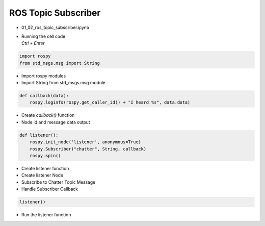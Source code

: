 ====================
ROS Topic Subscriber
====================

-   01_02_ros_topic_subscriber.ipynb
-   | Running the cell code
    | `Ctrl + Enter`

.. thumbnail:: /_images/content_control/comm2.webp

.. code-block:: python

    import rospy
    from std_msgs.msg import String

-   Import rospy modules
-   Import String from std_msgs.msg module

.. code-block:: python

    def callback(data):
        rospy.loginfo(rospy.get_caller_id() + "I heard %s", data.data)

-   Create `callback()` function
-   Node id and message data output

.. code-block:: python

    def listener():
        rospy.init_node('listener', anonymous=True)
        rospy.Subscriber("chatter", String, callback)
        rospy.spin()

-   Create listener function
-   Create listener Node
-   Subscribe to Chatter Topic Message
-   Handle Subscriber Callback

.. code-block:: python

    listener()

-   Run the listener function
